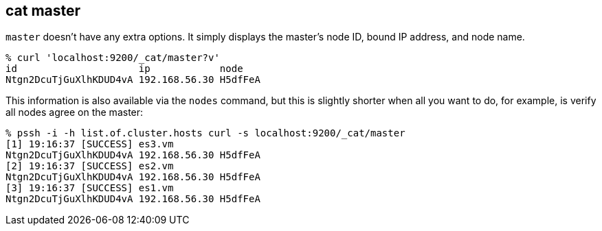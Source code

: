 [[cat-master]]
== cat master

`master` doesn't have any extra options. It simply displays the
master's node ID, bound IP address, and node name.

[source,sh]
--------------------------------------------------
% curl 'localhost:9200/_cat/master?v'
id                     ip            node
Ntgn2DcuTjGuXlhKDUD4vA 192.168.56.30 H5dfFeA
--------------------------------------------------

This information is also available via the `nodes` command, but this
is slightly shorter when all you want to do, for example, is verify
all nodes agree on the master:

[source,sh]
--------------------------------------------------
% pssh -i -h list.of.cluster.hosts curl -s localhost:9200/_cat/master
[1] 19:16:37 [SUCCESS] es3.vm
Ntgn2DcuTjGuXlhKDUD4vA 192.168.56.30 H5dfFeA
[2] 19:16:37 [SUCCESS] es2.vm
Ntgn2DcuTjGuXlhKDUD4vA 192.168.56.30 H5dfFeA
[3] 19:16:37 [SUCCESS] es1.vm
Ntgn2DcuTjGuXlhKDUD4vA 192.168.56.30 H5dfFeA
--------------------------------------------------
